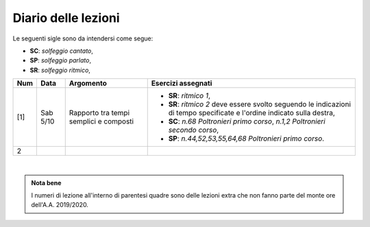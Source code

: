 Diario delle lezioni
====================

Le seguenti sigle sono da intendersi come segue:

* **SC**: *solfeggio cantato*,
* **SP**: *solfeggio parlato*,
* **SR**: *solfeggio ritmico*,


.. table:: 

   +-------+------------+--------------------------------------------------------------+---------------------------------------------------------------------------+
   | Num   | Data       | Argomento                                                    | Esercizi assegnati                                                        |
   +=======+============+==============================================================+===========================================================================+
   | [1]   | Sab 5/10   | Rapporto tra tempi semplici e composti                       | * **SR**: *ritmico 1*,                                                    |
   |       |            |                                                              | * **SR**: *ritmico 2* deve essere svolto seguendo le                      |
   |       |            |                                                              |   indicazioni di tempo specificate e l'ordine indicato sulla destra,      |
   |       |            |                                                              | * **SC**: *n.68* `Poltronieri primo corso`, *n.1,2*                       |
   |       |            |                                                              |   `Poltronieri secondo corso`,                                            |
   |       |            |                                                              | * **SP**: *n.44,52,53,55,64,68* `Poltronieri primo corso`.                |
   +-------+------------+--------------------------------------------------------------+---------------------------------------------------------------------------+
   | 2     |            |                                                              |                                                                           |
   +-------+------------+--------------------------------------------------------------+---------------------------------------------------------------------------+

|

.. admonition:: Nota bene
   :class: alert alert-secondary

   I numeri di lezione all'interno di parentesi quadre sono delle lezioni
   extra che non fanno parte del monte ore dell'A.A. 2019/2020.